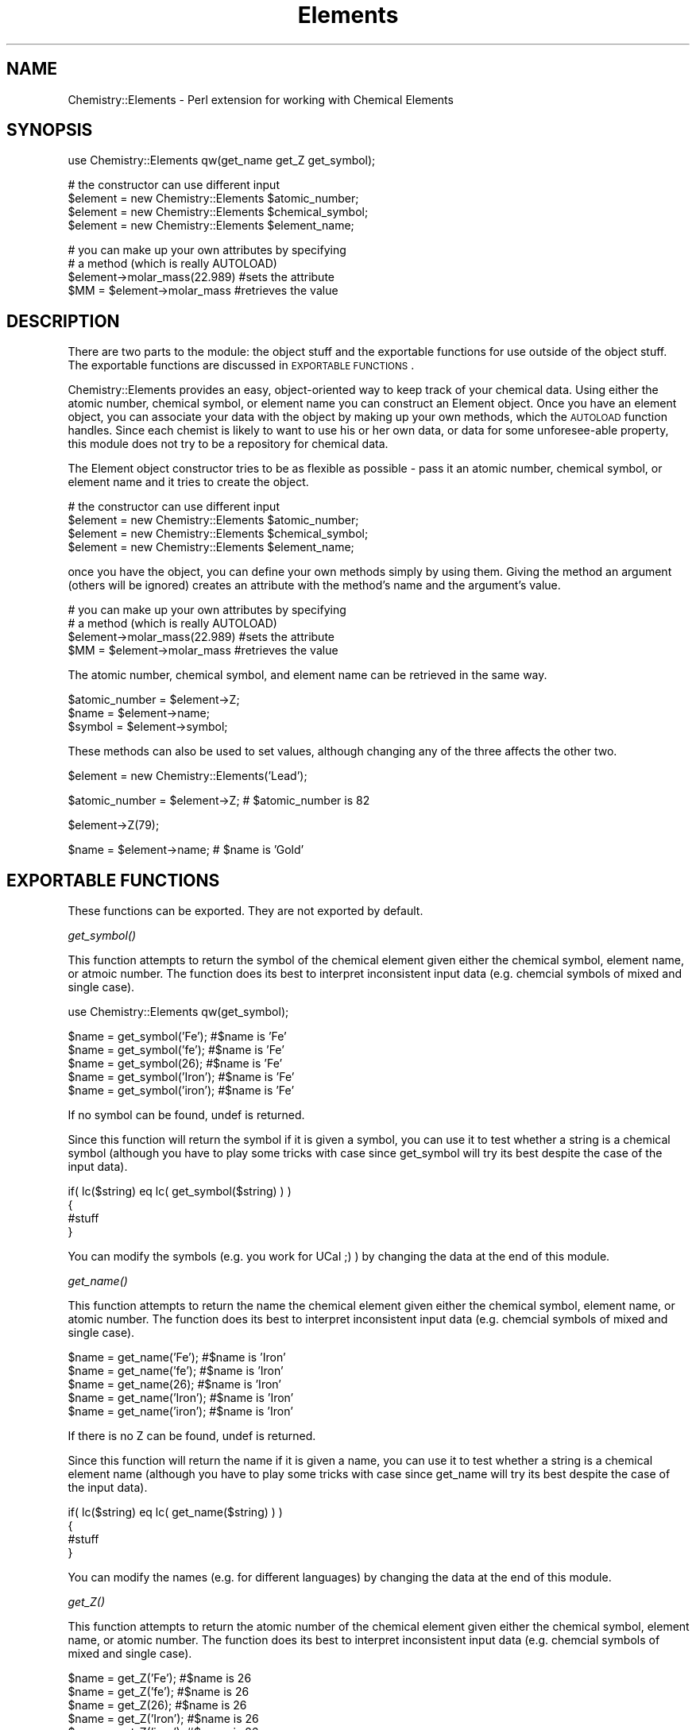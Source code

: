 .\" Automatically generated by Pod::Man version 1.15
.\" Mon Apr 23 08:19:14 2001
.\"
.\" Standard preamble:
.\" ======================================================================
.de Sh \" Subsection heading
.br
.if t .Sp
.ne 5
.PP
\fB\\$1\fR
.PP
..
.de Sp \" Vertical space (when we can't use .PP)
.if t .sp .5v
.if n .sp
..
.de Ip \" List item
.br
.ie \\n(.$>=3 .ne \\$3
.el .ne 3
.IP "\\$1" \\$2
..
.de Vb \" Begin verbatim text
.ft CW
.nf
.ne \\$1
..
.de Ve \" End verbatim text
.ft R

.fi
..
.\" Set up some character translations and predefined strings.  \*(-- will
.\" give an unbreakable dash, \*(PI will give pi, \*(L" will give a left
.\" double quote, and \*(R" will give a right double quote.  | will give a
.\" real vertical bar.  \*(C+ will give a nicer C++.  Capital omega is used
.\" to do unbreakable dashes and therefore won't be available.  \*(C` and
.\" \*(C' expand to `' in nroff, nothing in troff, for use with C<>
.tr \(*W-|\(bv\*(Tr
.ds C+ C\v'-.1v'\h'-1p'\s-2+\h'-1p'+\s0\v'.1v'\h'-1p'
.ie n \{\
.    ds -- \(*W-
.    ds PI pi
.    if (\n(.H=4u)&(1m=24u) .ds -- \(*W\h'-12u'\(*W\h'-12u'-\" diablo 10 pitch
.    if (\n(.H=4u)&(1m=20u) .ds -- \(*W\h'-12u'\(*W\h'-8u'-\"  diablo 12 pitch
.    ds L" ""
.    ds R" ""
.    ds C` ""
.    ds C' ""
'br\}
.el\{\
.    ds -- \|\(em\|
.    ds PI \(*p
.    ds L" ``
.    ds R" ''
'br\}
.\"
.\" If the F register is turned on, we'll generate index entries on stderr
.\" for titles (.TH), headers (.SH), subsections (.Sh), items (.Ip), and
.\" index entries marked with X<> in POD.  Of course, you'll have to process
.\" the output yourself in some meaningful fashion.
.if \nF \{\
.    de IX
.    tm Index:\\$1\t\\n%\t"\\$2"
..
.    nr % 0
.    rr F
.\}
.\"
.\" For nroff, turn off justification.  Always turn off hyphenation; it
.\" makes way too many mistakes in technical documents.
.hy 0
.if n .na
.\"
.\" Accent mark definitions (@(#)ms.acc 1.5 88/02/08 SMI; from UCB 4.2).
.\" Fear.  Run.  Save yourself.  No user-serviceable parts.
.bd B 3
.    \" fudge factors for nroff and troff
.if n \{\
.    ds #H 0
.    ds #V .8m
.    ds #F .3m
.    ds #[ \f1
.    ds #] \fP
.\}
.if t \{\
.    ds #H ((1u-(\\\\n(.fu%2u))*.13m)
.    ds #V .6m
.    ds #F 0
.    ds #[ \&
.    ds #] \&
.\}
.    \" simple accents for nroff and troff
.if n \{\
.    ds ' \&
.    ds ` \&
.    ds ^ \&
.    ds , \&
.    ds ~ ~
.    ds /
.\}
.if t \{\
.    ds ' \\k:\h'-(\\n(.wu*8/10-\*(#H)'\'\h"|\\n:u"
.    ds ` \\k:\h'-(\\n(.wu*8/10-\*(#H)'\`\h'|\\n:u'
.    ds ^ \\k:\h'-(\\n(.wu*10/11-\*(#H)'^\h'|\\n:u'
.    ds , \\k:\h'-(\\n(.wu*8/10)',\h'|\\n:u'
.    ds ~ \\k:\h'-(\\n(.wu-\*(#H-.1m)'~\h'|\\n:u'
.    ds / \\k:\h'-(\\n(.wu*8/10-\*(#H)'\z\(sl\h'|\\n:u'
.\}
.    \" troff and (daisy-wheel) nroff accents
.ds : \\k:\h'-(\\n(.wu*8/10-\*(#H+.1m+\*(#F)'\v'-\*(#V'\z.\h'.2m+\*(#F'.\h'|\\n:u'\v'\*(#V'
.ds 8 \h'\*(#H'\(*b\h'-\*(#H'
.ds o \\k:\h'-(\\n(.wu+\w'\(de'u-\*(#H)/2u'\v'-.3n'\*(#[\z\(de\v'.3n'\h'|\\n:u'\*(#]
.ds d- \h'\*(#H'\(pd\h'-\w'~'u'\v'-.25m'\f2\(hy\fP\v'.25m'\h'-\*(#H'
.ds D- D\\k:\h'-\w'D'u'\v'-.11m'\z\(hy\v'.11m'\h'|\\n:u'
.ds th \*(#[\v'.3m'\s+1I\s-1\v'-.3m'\h'-(\w'I'u*2/3)'\s-1o\s+1\*(#]
.ds Th \*(#[\s+2I\s-2\h'-\w'I'u*3/5'\v'-.3m'o\v'.3m'\*(#]
.ds ae a\h'-(\w'a'u*4/10)'e
.ds Ae A\h'-(\w'A'u*4/10)'E
.    \" corrections for vroff
.if v .ds ~ \\k:\h'-(\\n(.wu*9/10-\*(#H)'\s-2\u~\d\s+2\h'|\\n:u'
.if v .ds ^ \\k:\h'-(\\n(.wu*10/11-\*(#H)'\v'-.4m'^\v'.4m'\h'|\\n:u'
.    \" for low resolution devices (crt and lpr)
.if \n(.H>23 .if \n(.V>19 \
\{\
.    ds : e
.    ds 8 ss
.    ds o a
.    ds d- d\h'-1'\(ga
.    ds D- D\h'-1'\(hy
.    ds th \o'bp'
.    ds Th \o'LP'
.    ds ae ae
.    ds Ae AE
.\}
.rm #[ #] #H #V #F C
.\" ======================================================================
.\"
.IX Title "Elements 3"
.TH Elements 3 "perl v5.6.1" "1997-11-03" "User Contributed Perl Documentation"
.UC
.SH "NAME"
Chemistry::Elements \- Perl extension for working with Chemical Elements
.SH "SYNOPSIS"
.IX Header "SYNOPSIS"
.Vb 1
\&  use Chemistry::Elements qw(get_name get_Z get_symbol);
.Ve
.Vb 4
\&  # the constructor can use different input
\&  $element = new Chemistry::Elements $atomic_number;
\&  $element = new Chemistry::Elements $chemical_symbol;
\&  $element = new Chemistry::Elements $element_name;
.Ve
.Vb 4
\&  # you can make up your own attributes by specifying
\&  # a method (which is really AUTOLOAD)
\&        $element->molar_mass(22.989) #sets the attribute
\&  $MM = $element->molar_mass         #retrieves the value
.Ve
.SH "DESCRIPTION"
.IX Header "DESCRIPTION"
There are two parts to the module:  the object stuff and the exportable
functions for use outside of the object stuff.  The exportable
functions are discussed in \s-1EXPORTABLE\s0 \s-1FUNCTIONS\s0.
.PP
Chemistry::Elements provides an easy, object-oriented way to
keep track of your chemical data.  Using either the atomic
number, chemical symbol, or element name you can construct
an Element object.  Once you have an element object, you can
associate your data with the object by making up your own
methods, which the \s-1AUTOLOAD\s0 function handles.  Since each
chemist is likely to want to use his or her own data, or
data for some unforesee-able property, this module does not
try to be a repository for chemical data.
.PP
The Element object constructor tries to be as flexible as possible \-
pass it an atomic number, chemical symbol, or element name and it
tries to create the object.
.PP
.Vb 4
\&  # the constructor can use different input
\&  $element = new Chemistry::Elements $atomic_number;
\&  $element = new Chemistry::Elements $chemical_symbol;
\&  $element = new Chemistry::Elements $element_name;
.Ve
once you have the object, you can define your own methods simply
by using them.  Giving the method an argument (others will be
ignored) creates an attribute with the method's name and
the argument's value.
.PP
.Vb 4
\&  # you can make up your own attributes by specifying
\&  # a method (which is really AUTOLOAD)
\&        $element->molar_mass(22.989) #sets the attribute
\&  $MM = $element->molar_mass         #retrieves the value
.Ve
The atomic number, chemical symbol, and element name can be
retrieved in the same way.
.PP
.Vb 3
\&   $atomic_number = $element->Z;
\&   $name          = $element->name;
\&   $symbol        = $element->symbol;
.Ve
These methods can also be used to set values, although changing
any of the three affects the other two.
.PP
.Vb 1
\&   $element       = new Chemistry::Elements('Lead');
.Ve
.Vb 1
\&   $atomic_number = $element->Z;    # $atomic_number is 82
.Ve
.Vb 1
\&   $element->Z(79);
.Ve
.Vb 1
\&   $name          = $element->name; # $name is 'Gold'
.Ve
.SH "EXPORTABLE FUNCTIONS"
.IX Header "EXPORTABLE FUNCTIONS"
These functions can be exported.  They are not exported by default.
.Sh "\fIget_symbol()\fP"
.IX Subsection "get_symbol()"
This function attempts to return the symbol of the chemical element given
either the chemical symbol, element name, or atmoic number.  The
function does its best to interpret inconsistent input data (e.g.
chemcial symbols of mixed and single case).
.PP
.Vb 1
\&        use Chemistry::Elements qw(get_symbol);
.Ve
.Vb 5
\&        $name = get_symbol('Fe');     #$name is 'Fe'
\&        $name = get_symbol('fe');     #$name is 'Fe'
\&        $name = get_symbol(26);       #$name is 'Fe'
\&        $name = get_symbol('Iron');   #$name is 'Fe'
\&        $name = get_symbol('iron');   #$name is 'Fe'
.Ve
If no symbol can be found, undef is returned.
.PP
Since this function will return the symbol if it is given a symbol,
you can use it to test whether a string is a chemical symbol
(although you have to play some tricks with case since get_symbol
will try its best despite the case of the input data).
.PP
.Vb 4
\&        if( lc($string) eq lc( get_symbol($string) ) )
\&                {
\&                #stuff
\&                }
.Ve
You can modify the symbols (e.g. you work for UCal ;) ) by changing
the data at the end of this module.
.Sh "\fIget_name()\fP"
.IX Subsection "get_name()"
This function attempts to return the name the chemical element given
either the chemical symbol, element name, or atomic number.  The
function does its best to interpret inconsistent input data (e.g.
chemcial symbols of mixed and single case).
.PP
.Vb 5
\&        $name = get_name('Fe');     #$name is 'Iron'
\&        $name = get_name('fe');     #$name is 'Iron'
\&        $name = get_name(26);       #$name is 'Iron'
\&        $name = get_name('Iron');   #$name is 'Iron'
\&        $name = get_name('iron');   #$name is 'Iron'
.Ve
If there is no Z can be found, undef is returned.
.PP
Since this function will return the name if it is given a name,
you can use it to test whether a string is a chemical element name
(although you have to play some tricks with case since get_name
will try its best despite the case of the input data).
.PP
.Vb 4
\&        if( lc($string) eq lc( get_name($string) ) )
\&                {
\&                #stuff
\&                }
.Ve
You can modify the names (e.g. for different languages) by changing
the data at the end of this module.
.Sh "\fIget_Z()\fP"
.IX Subsection "get_Z()"
This function attempts to return the atomic number of the chemical
element given either the chemical symbol, element name, or atomic
number.  The function does its best to interpret inconsistent input data
(e.g. chemcial symbols of mixed and single case).
.PP
.Vb 5
\&        $name = get_Z('Fe');     #$name is 26
\&        $name = get_Z('fe');     #$name is 26
\&        $name = get_Z(26);       #$name is 26
\&        $name = get_Z('Iron');   #$name is 26
\&        $name = get_Z('iron');   #$name is 26
.Ve
If there is no Z can be found, undef is returned.
.PP
Since this function will return the Z if it is given a Z,
you can use it to test whether a string is an atomic number.
You might want to use the string comparison in case the
\&\f(CW$string\fR is not a number (in which case the comparison
will be false save for the case when \f(CW$string\fR is undefined).
.PP
.Vb 4
\&        if( $string eq get_Z($string) )
\&                {
\&                #stuff
\&                }
.Ve
The package constructor automatically finds the largest defined
atomic number (in case you add your own heavy elements).
.Sh "AUTOLOADing methods"
.IX Subsection "AUTOLOADing methods"
You can pseudo-define additional methods to associate data with objects.
For instance, if you wanted to add a molar mass attribute, you
simply pretend that there is a molar_mass method:
.PP
.Vb 1
\&        $element->molar_mass($MM); #add molar mass datum in $MM to object
.Ve
Similiarly, you can retrieve previously set values by not specifying
an argument to your pretend method:
.PP
.Vb 1
\&        $datum = $element->molar_mass();
.Ve
.Vb 2
\&        #or without the parentheses
\&        $datum = $element->molar_mass;
.Ve
If a value has not been associated with the pretend method and the
object, the pretend method returns undef.
.PP
I had thought about providing basic data for the elements, but
thought that anyone using this module would probably have their
own data.  If there is an interest in canned data, perhaps I can
provide mine :)
.SH "TO DO"
.IX Header "TO DO"
I would like make this module easily localizable so that one could
specify other names or symbols for the elements (i.e. a different
language or a different perspective on the heavy elements).  If
anyone should make changes to the data, i would like to get a copy
so that i can include it in future releases :)
.SH "AUTHOR"
.IX Header "AUTHOR"
brian d foy <comdog@computerdog.com>
